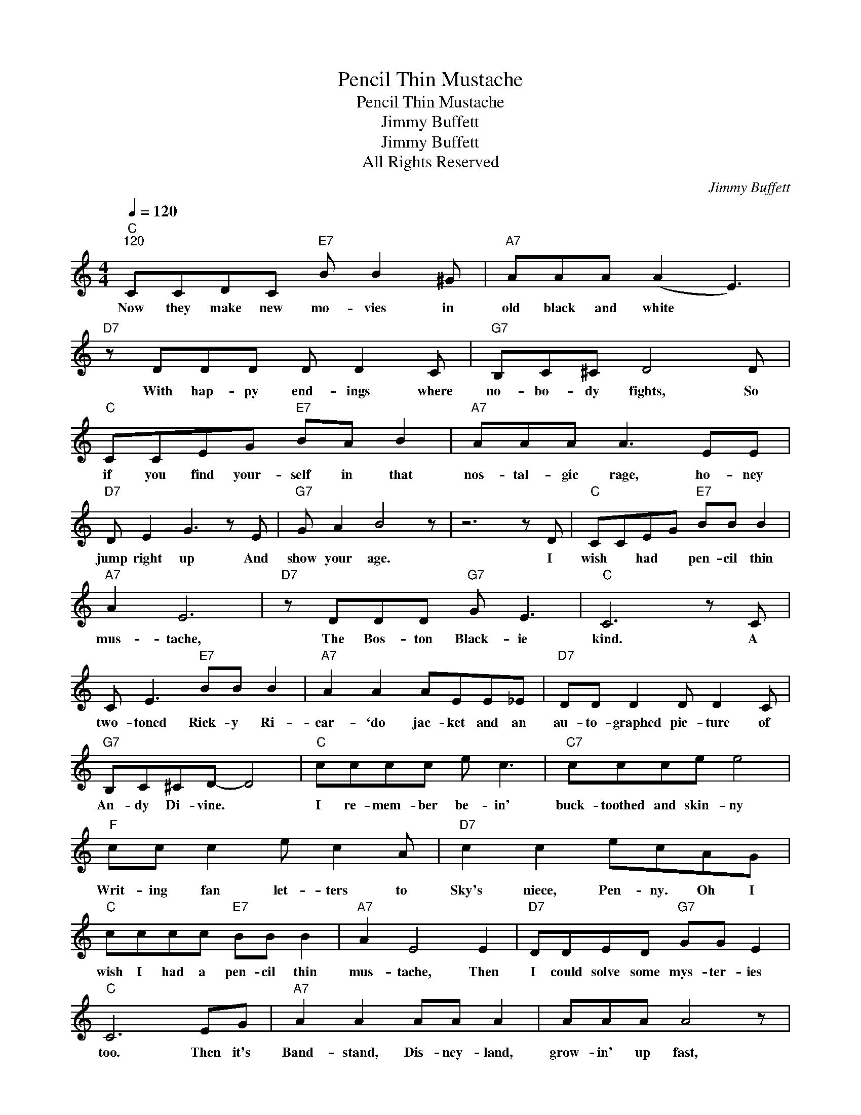 X:1
T:Pencil Thin Mustache
T:Pencil Thin Mustache
T:Jimmy Buffett
T:Jimmy Buffett
T:All Rights Reserved
C:Jimmy Buffett
Z:All Rights Reserved
L:1/8
Q:1/4=120
M:4/4
K:C
V:1 treble 
%%MIDI program 0
%%MIDI control 7 100
%%MIDI control 10 64
V:1
"C""^120" CCDC"E7" B B2 ^G |"A7" AAA (A2 E3) |"D7" z DDD D D2 C |"G7" B,C^C D4 D | %4
w: Now they make new mo- vies in|old black and white *|With hap- py end- ings where|no- bo- dy fights, So|
w: ||||
"C" CCEG"E7" BA B2 |"A7" AAA A3 EE |"D7" D E2 G3 z E |"G7" G A2 B4 z | z6 z D |"C" CCEG"E7" BB B2 | %10
w: if you find your- self in that|nos- tal- gic rage, ho- ney|jump right up And|show your age.|I|wish * had * pen- cil thin|
w: ||||||
"A7" A2 E6 |"D7" z DDD"G7" G E3 |"C" C6 z C | C E3"E7" BB B2 |"A7" A2 A2 AEE_E |"D7" DD D2 D D2 C | %16
w: mus- tache,|The Bos- ton Black- ie|kind. A|two- toned Rick- y Ri-|car- `do jac- ket and an|au- to- graphed pic- ture of|
w: ||||||
"G7" B,C^CD- D4 |"C" cccc e c3 |"C7" ccce e4 |"F" cc c2 e c2 A |"D7" c2 c2 ecAG | %21
w: An- dy Di- vine. *|I re- mem- ber be- in'|buck- toothed and skin- ny|Writ- ing fan let- ters to|Sky's niece, Pen- ny. Oh I|
w: |||||
"C" cccc"E7" BB B2 |"A7" A2 E4 E2 |"D7" DDED"G7" GG E2 |"C" C6 EG |"A7" A2 A2 AA A2 | AAA A4 z | %27
w: wish I had a pen- cil thin|mus- tache, Then|I could solve some mys- ter- ies|too. Then it's|Band- stand, Dis- ney- land,|grow- in' up fast,|
w: ||||||
 AAAA A A3 | A6 AA |"G7" BBBG"Am7" A G2 G |"G7" BBBG"Am7" A G2 G |"C" cccG"Am7" A G2 G | %32
w: Drink- in' on a fake I.|D. Yeah, and|Ra- ma of the Jun- gle was|ev- 'ry- one's Ba- wa- na, And|on- ly jazz mu- sic- ians were|
w: |||||
"Dm7" cGAG"G7" AGED |"C" CCEG"E7" BB B2 |"A7" A2 F4 F2 |"D7" DDED"G7" GG E2 |"C" C6 z2 | %37
w: smok- ing ma- ri- ju- na, Yeah I|wish * had * pen- cil thin|mus- tache, Then|I could solve some mys- ter- ies|too.|
w: ||||~~~~~~~~~~~~(Alt.)|
"_(8 measures Interlude)" z8 | z4 z2 EG |"A7" A2 A2 AA A2 | AAA A4 z | AAAA AA A2 | A4 z2 z A | %43
w: |Then it's|flat- top, dir- ty bop,|cop- in' a feel,|Grub- bin' on the liv- ing room|~~~~~~~~~~~~~floor.~~(so~sore) They|
w: |Then it's|flat- top, sock * hop|down in the gym,|Danc- in' on the bas- ket- ball|floor. *|
"G7" BBBG"Am7" AGGG |"G7" BBBG"Am7" A G2 G |"C" cGAG"Am7" A2 G2 |"Dm7" EF^F"G7" G3 ED | %47
w: send you off to col- lege, try to|gain a lit- tle know- ledge When|all you want to do is|learn how to score. Yeah, but|
w: ||||
"C" CCEG"E7" B2 BB |"A7" AAA A3 E2 |"D7" DDDD DDDC |"G7" B,C^C D3 D2 |"C" CCEG"E7" B B2 B | %52
w: Now I'm get- tin' old, don't *|wear un- der- ware; I|don't * go to church * And I|don't cut my hair, But|I can go to mo- vies and|
w: * * * * (Alt.) get- tin'|gray in my hair, Don't|ride like Roy * Ro- gers, * or|dance like As- taire, *||
"A7" AA A2 E4 |"D7" DDED"G7" G2 E2 |"C" C4- CEED |"C" CCEG"E7" BB B2 |"A7" A2 E6 | %57
w: see it all there,|Just the way it used to|be. * That's why I|wish * had * pen- cil thin|mus- tache,|
w: |||||
"D7" z DDD"G7" G G3 |"C" c6 z C | C E3"E7" BB B2 |"A7" AA- A2 AEE_E |"D7" DD D2 D D2 C | %62
w: The Bos- ton Black- ie|kind. A|two- toned Rick- * Ri-|car- do ` jac- ket and an|au- to- graphed pic- ture of|
w: |||||
"G7" B,C^C D3 D2 |"C" cc c2 cccc |"C7" ccc e4 c |"F" c2 cA c2 cA |"D7" cccc c2 AG | %67
w: An- dy Di- vine, Oh|I could be an- y- one I|want- ed to be; A|suave Er- rol Flynn or the|Sheik of Ar- a- by If I|
w: |||||
"C" cccc"E7" BB B2 |"A7" A2 E4 E2 |"D7" DDED"G7" G E3 |"C" C6 D2 | E4"E7" E3 D |"A7" EDED E A2 A | %73
w: on- ly had a pen- cil thin|mus- tache, Then|I could do some mo- vies|too. Yeah,|Bryl- Cream, a|lit- tle dab 'll do ya' Oh,|
w: ||||||
"F" ccAE"G7" G A3 |"C" c6 z2 |] %75
w: I could do some mo- vies|too.|
w: ||

